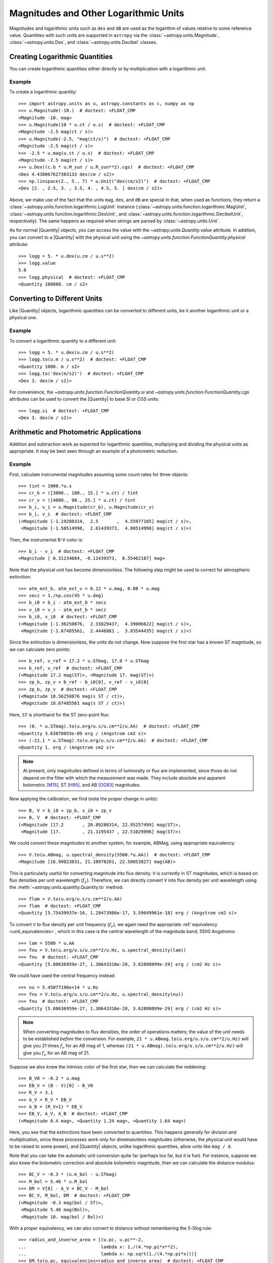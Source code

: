 .. _logarithmic_units:

Magnitudes and Other Logarithmic Units
**************************************

Magnitudes and logarithmic units such as ``dex`` and ``dB`` are used as the
logarithm of values relative to some reference value. Quantities with such
units are supported in ``astropy`` via the :class:`~astropy.units.Magnitude`,
:class:`~astropy.units.Dex`, and :class:`~astropy.units.Decibel` classes.

Creating Logarithmic Quantities
===============================

You can create logarithmic quantities either directly or by multiplication with
a logarithmic unit.

Example
-------

.. EXAMPLE START: Creating Logarithmic Quantities

To create a logarithmic quantity::

  >>> import astropy.units as u, astropy.constants as c, numpy as np
  >>> u.Magnitude(-10.)  # doctest: +FLOAT_CMP
  <Magnitude -10. mag>
  >>> u.Magnitude(10 * u.ct / u.s)  # doctest: +FLOAT_CMP
  <Magnitude -2.5 mag(ct / s)>
  >>> u.Magnitude(-2.5, "mag(ct/s)")  # doctest: +FLOAT_CMP
  <Magnitude -2.5 mag(ct / s)>
  >>> -2.5 * u.mag(u.ct / u.s)  # doctest: +FLOAT_CMP
  <Magnitude -2.5 mag(ct / s)>
  >>> u.Dex((c.G * u.M_sun / u.R_sun**2).cgs)  # doctest: +FLOAT_CMP
  <Dex 4.438067627303133 dex(cm / s2)>
  >>> np.linspace(2., 5., 7) * u.Unit("dex(cm/s2)")  # doctest: +FLOAT_CMP
  <Dex [2. , 2.5, 3. , 3.5, 4. , 4.5, 5. ] dex(cm / s2)>

Above, we make use of the fact that the units ``mag``, ``dex``, and
``dB`` are special in that, when used as functions, they return a
:class:`~astropy.units.function.logarithmic.LogUnit` instance
(:class:`~astropy.units.function.logarithmic.MagUnit`,
:class:`~astropy.units.function.logarithmic.DexUnit`, and
:class:`~astropy.units.function.logarithmic.DecibelUnit`,
respectively). The same happens as required when strings are parsed
by :class:`~astropy.units.Unit`.

.. EXAMPLE END

As for normal |Quantity| objects, you can access the value with the
`~astropy.units.Quantity.value` attribute. In addition, you can convert to a
|Quantity| with the physical unit using the
`~astropy.units.function.FunctionQuantity.physical` attribute::

    >>> logg = 5. * u.dex(u.cm / u.s**2)
    >>> logg.value
    5.0
    >>> logg.physical  # doctest: +FLOAT_CMP
    <Quantity 100000. cm / s2>

Converting to Different Units
=============================

Like |Quantity| objects, logarithmic quantities can be converted to different
units, be it another logarithmic unit or a physical one.

Example
-------

.. EXAMPLE START: Converting Logarithmic Quantities to Different Units

To convert a logarithmic quantity to a different unit::

    >>> logg = 5. * u.dex(u.cm / u.s**2)
    >>> logg.to(u.m / u.s**2)  # doctest: +FLOAT_CMP
    <Quantity 1000. m / s2>
    >>> logg.to('dex(m/s2)')  # doctest: +FLOAT_CMP
    <Dex 3. dex(m / s2)>

For convenience, the `~astropy.units.function.FunctionQuantity.si` and
`~astropy.units.function.FunctionQuantity.cgs` attributes can be used
to convert the |Quantity| to base SI or CGS units::

    >>> logg.si  # doctest: +FLOAT_CMP
    <Dex 3. dex(m / s2)>

.. EXAMPLE END

Arithmetic and Photometric Applications
=======================================

Addition and subtraction work as expected for logarithmic quantities,
multiplying and dividing the physical units as appropriate. It may be best
seen through an example of a photometric reduction.

Example
-------

.. EXAMPLE START: Photometric Reduction with Logarithmic Quantities

First, calculate instrumental magnitudes assuming some count rates for three
objects::

    >>> tint = 1000.*u.s
    >>> cr_b = ([3000., 100., 15.] * u.ct) / tint
    >>> cr_v = ([4000., 90., 25.] * u.ct) / tint
    >>> b_i, v_i = u.Magnitude(cr_b), u.Magnitude(cr_v)
    >>> b_i, v_i  # doctest: +FLOAT_CMP
    (<Magnitude [-1.19280314,  2.5       ,  4.55977185] mag(ct / s)>,
     <Magnitude [-1.50514998,  2.61439373,  4.00514998] mag(ct / s)>)

Then, the instrumental B-V color is::

    >>> b_i - v_i  # doctest: +FLOAT_CMP
    <Magnitude [ 0.31234684, -0.11439373,  0.55462187] mag>

Note that the physical unit has become dimensionless. The following step might
be used to correct for atmospheric extinction::

    >>> atm_ext_b, atm_ext_v = 0.12 * u.mag, 0.08 * u.mag
    >>> secz = 1./np.cos(45 * u.deg)
    >>> b_i0 = b_i - atm_ext_b * secz
    >>> v_i0 = v_i - atm_ext_b * secz
    >>> b_i0, v_i0  # doctest: +FLOAT_CMP
    (<Magnitude [-1.36250876,  2.33029437,  4.39006622] mag(ct / s)>,
     <Magnitude [-1.67485561,  2.4446881 ,  3.83544435] mag(ct / s)>)

Since the extinction is dimensionless, the units do not change. Now suppose the
first star has a known ST magnitude, so we can calculate zero points::

    >>> b_ref, v_ref = 17.2 * u.STmag, 17.0 * u.STmag
    >>> b_ref, v_ref  # doctest: +FLOAT_CMP
    (<Magnitude 17.2 mag(ST)>, <Magnitude 17. mag(ST)>)
    >>> zp_b, zp_v = b_ref - b_i0[0], v_ref - v_i0[0]
    >>> zp_b, zp_v  # doctest: +FLOAT_CMP
    (<Magnitude 18.56250876 mag(s ST / ct)>,
     <Magnitude 18.67485561 mag(s ST / ct)>)

Here, ``ST`` is shorthand for the ST zero-point flux::

    >>> (0. * u.STmag).to(u.erg/u.s/u.cm**2/u.AA)  # doctest: +FLOAT_CMP
    <Quantity 3.63078055e-09 erg / (Angstrom cm2 s)>
    >>> (-21.1 * u.STmag).to(u.erg/u.s/u.cm**2/u.AA)  # doctest: +FLOAT_CMP
    <Quantity 1. erg / (Angstrom cm2 s)>

.. Note::

    At present, only magnitudes defined in terms of luminosity or flux are
    implemented, since those do not depend on the filter with which the
    measurement was made. They include absolute and apparent bolometric [M15]_,
    ST [H95]_, and AB [OG83]_ magnitudes.

Now applying the calibration, we find (note the proper change in units)::

    >>> B, V = b_i0 + zp_b, v_i0 + zp_v
    >>> B, V  # doctest: +FLOAT_CMP
    (<Magnitude [17.2       , 20.89280314, 22.95257499] mag(ST)>,
     <Magnitude [17.        , 21.1195437 , 22.51029996] mag(ST)>)

We could convert these magnitudes to another system, for example, ABMag, using
appropriate equivalency::

    >>> V.to(u.ABmag, u.spectral_density(5500.*u.AA))  # doctest: +FLOAT_CMP
    <Magnitude [16.99023831, 21.10978201, 22.50053827] mag(AB)>

This is particularly useful for converting magnitude into flux density. ``V``
is currently in ST magnitudes, which is based on flux densities per unit
wavelength (:math:`f_\lambda`). Therefore, we can directly convert ``V`` into
flux density per unit wavelength using the
:meth:`~astropy.units.quantity.Quantity.to` method::

    >>> flam = V.to(u.erg/u.s/u.cm**2/u.AA)
    >>> flam  # doctest: +FLOAT_CMP
    <Quantity [5.75439937e-16, 1.29473986e-17, 3.59649961e-18] erg / (Angstrom cm2 s)>

To convert ``V`` to flux density per unit frequency (:math:`f_\nu`), we again
need the appropriate :ref:`equivalency <unit_equivalencies>`, which in this case
is the central wavelength of the magnitude band, 5500 Angstroms::

    >>> lam = 5500 * u.AA
    >>> fnu = V.to(u.erg/u.s/u.cm**2/u.Hz, u.spectral_density(lam))
    >>> fnu  # doctest: +FLOAT_CMP
    <Quantity [5.80636959e-27, 1.30643316e-28, 3.62898099e-29] erg / (cm2 Hz s)>

We could have used the central frequency instead::

    >>> nu = 5.45077196e+14 * u.Hz
    >>> fnu = V.to(u.erg/u.s/u.cm**2/u.Hz, u.spectral_density(nu))
    >>> fnu  # doctest: +FLOAT_CMP
    <Quantity [5.80636959e-27, 1.30643316e-28, 3.62898099e-29] erg / (cm2 Hz s)>

.. Note::

    When converting magnitudes to flux densities, the order of operations
    matters; the value of the unit needs to be established *before* the
    conversion. For example, ``21 * u.ABmag.to(u.erg/u.s/u.cm**2/u.Hz)`` will
    give you 21 times :math:`f_\nu` for an AB mag of 1, whereas ``(21 *
    u.ABmag).to(u.erg/u.s/u.cm**2/u.Hz)`` will give you :math:`f_\nu` for an AB
    mag of 21.

Suppose we also knew the intrinsic color of the first star, then we can
calculate the reddening::

    >>> B_V0 = -0.2 * u.mag
    >>> EB_V = (B - V)[0] - B_V0
    >>> R_V = 3.1
    >>> A_V = R_V * EB_V
    >>> A_B = (R_V+1) * EB_V
    >>> EB_V, A_V, A_B  # doctest: +FLOAT_CMP
    (<Magnitude 0.4 mag>, <Quantity 1.24 mag>, <Quantity 1.64 mag>)

Here, you see that the extinctions have been converted to quantities. This
happens generally for division and multiplication, since these processes
work only for dimensionless magnitudes (otherwise, the physical unit would have
to be raised to some power), and |Quantity| objects, unlike logarithmic
quantities, allow units like ``mag / d``.

.. EXAMPLE END

Note that you can take the automatic unit conversion quite far (perhaps too
far, but it is fun). For instance, suppose we also knew the bolometric
correction and absolute bolometric magnitude, then we can calculate the
distance modulus::

    >>> BC_V = -0.3 * (u.m_bol - u.STmag)
    >>> M_bol = 5.46 * u.M_bol
    >>> DM = V[0] - A_V + BC_V - M_bol
    >>> BC_V, M_bol, DM  # doctest: +FLOAT_CMP
    (<Magnitude -0.3 mag(bol / ST)>,
     <Magnitude 5.46 mag(Bol)>,
     <Magnitude 10. mag(bol / Bol)>)

With a proper equivalency, we can also convert to distance without remembering
the 5-5log rule::

    >>> radius_and_inverse_area = [(u.pc, u.pc**-2,
    ...                            lambda x: 1./(4.*np.pi*x**2),
    ...                            lambda x: np.sqrt(1./(4.*np.pi*x)))]
    >>> DM.to(u.pc, equivalencies=radius_and_inverse_area)  # doctest: +FLOAT_CMP
    <Quantity 1000. pc>

NumPy Functions
===============

For logarithmic quantities, most NumPy functions and many array methods do not
make sense, hence they are disabled. But you can use those you would expect to
work::

    >>> np.max(v_i)  # doctest: +FLOAT_CMP
    <Magnitude 4.00514998 mag(ct / s)>
    >>> np.std(v_i)  # doctest: +FLOAT_CMP
    <Magnitude 2.33971149 mag>

.. note::

    This is implemented by having a list of supported ufuncs in
    ``units/function/core.py`` and by explicitly disabling some array methods in
    :class:`~astropy.units.function.FunctionQuantity`.  If you believe a
    function or method is incorrectly treated, please `let us know
    <http://www.astropy.org/contribute.html>`_.

Dimensionless Logarithmic Quantities
====================================

Dimensionless quantities are treated somewhat specially in that, if needed,
logarithmic quantities will be converted to normal |Quantity| objects with the
appropriate unit of ``mag``, ``dB``, or ``dex``.  With this, it is possible to
use composite units like ``mag/d`` or ``dB/m``, which cannot conveniently be
supported as logarithmic units. For instance::

    >>> dBm = u.dB(u.mW)
    >>> signal_in, signal_out = 100. * dBm, 50 * dBm
    >>> cable_loss = (signal_in - signal_out) / (100. * u.m)
    >>> signal_in, signal_out, cable_loss  # doctest: +FLOAT_CMP
    (<Decibel 100. dB(mW)>, <Decibel 50. dB(mW)>, <Quantity 0.5 dB / m>)
    >>> better_cable_loss = 0.2 * u.dB / u.m
    >>> signal_in - better_cable_loss * 100. * u.m  # doctest: +FLOAT_CMP
    <Decibel 80. dB(mW)>


.. [M15] Mamajek et al., 2015, `arXiv:1510.06262
	  <https://ui.adsabs.harvard.edu/abs/2015arXiv151006262M>`_
.. [H95] E.g., Holtzman et al., 1995, `PASP 107, 1065
          <https://ui.adsabs.harvard.edu/abs/1995PASP..107.1065H>`_
.. [OG83] Oke, J.B., & Gunn, J. E., 1983, `ApJ 266, 713
	  <https://ui.adsabs.harvard.edu/abs/1983ApJ...266..713O>`_
